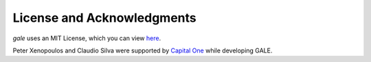 License and Acknowledgments
===========================

`gale` uses an MIT License, which you can view `here <https://github.com/pnxenopoulos/gale/blob/main/LICENSE>`_.

Peter Xenopoulos and Claudio Silva were supported by `Capital One <https://www.thecapitalonelab.com/>`_ while developing GALE.
